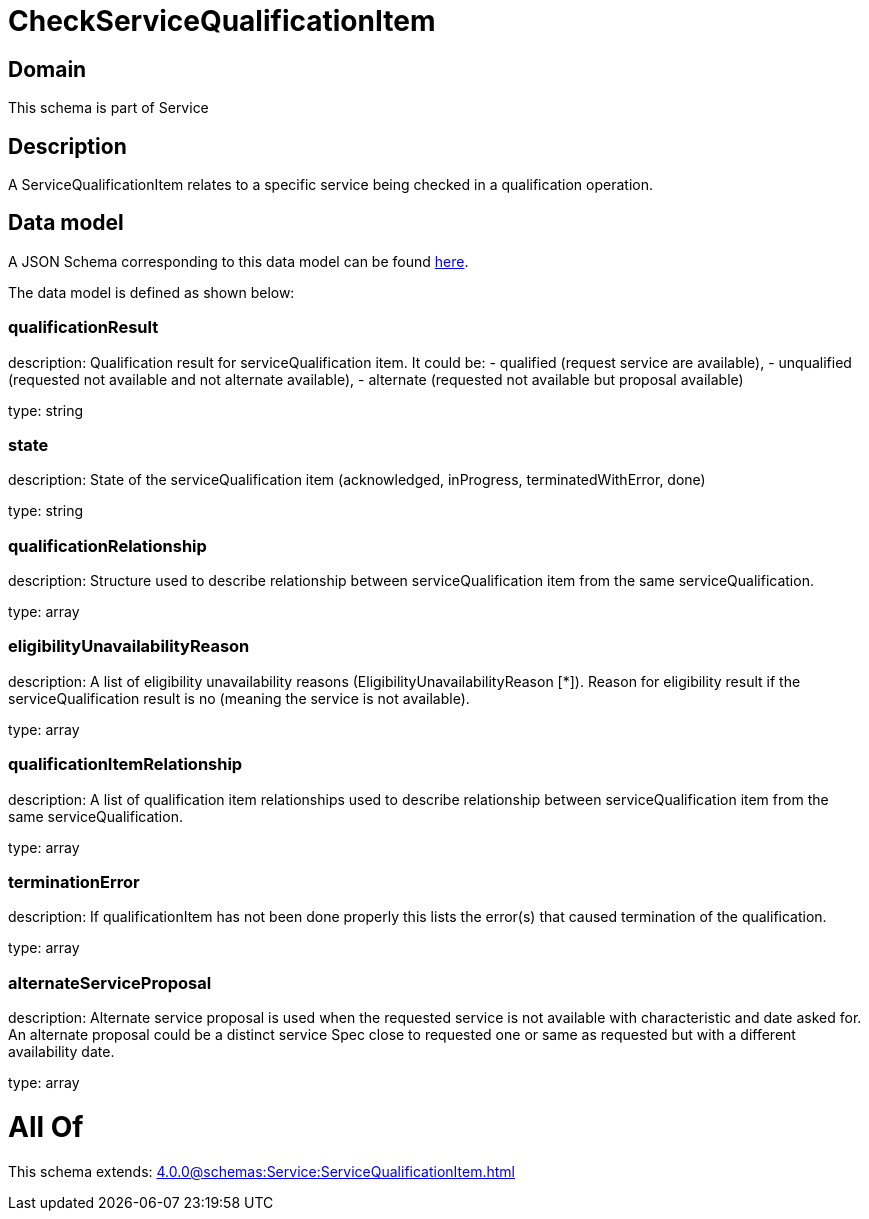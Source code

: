 = CheckServiceQualificationItem

[#domain]
== Domain

This schema is part of Service

[#description]
== Description

A ServiceQualificationItem relates to a specific service being checked in a qualification operation.


[#data_model]
== Data model

A JSON Schema corresponding to this data model can be found https://tmforum.org[here].

The data model is defined as shown below:


=== qualificationResult
description: Qualification result for serviceQualification item. It could be: - qualified (request service are available), - unqualified (requested not available and not alternate available), - alternate (requested not available but proposal available)

type: string


=== state
description: State of the serviceQualification item (acknowledged, inProgress, terminatedWithError, done)

type: string


=== qualificationRelationship
description: Structure used to describe relationship between serviceQualification item from the same serviceQualification.

type: array


=== eligibilityUnavailabilityReason
description: A list of eligibility unavailability reasons (EligibilityUnavailabilityReason [*]). Reason for eligibility result if the serviceQualification result is no (meaning the service is not available).

type: array


=== qualificationItemRelationship
description: A list of qualification item relationships used to describe relationship between serviceQualification item from the same serviceQualification.

type: array


=== terminationError
description: If qualificationItem has not been done properly this lists the error(s) that caused termination of the qualification.

type: array


=== alternateServiceProposal
description: Alternate service proposal is used when the requested service is not available with characteristic and date asked for. An alternate proposal could be a distinct service Spec close to requested one or same as requested but with a different availability date.

type: array


= All Of 
This schema extends: xref:4.0.0@schemas:Service:ServiceQualificationItem.adoc[]
